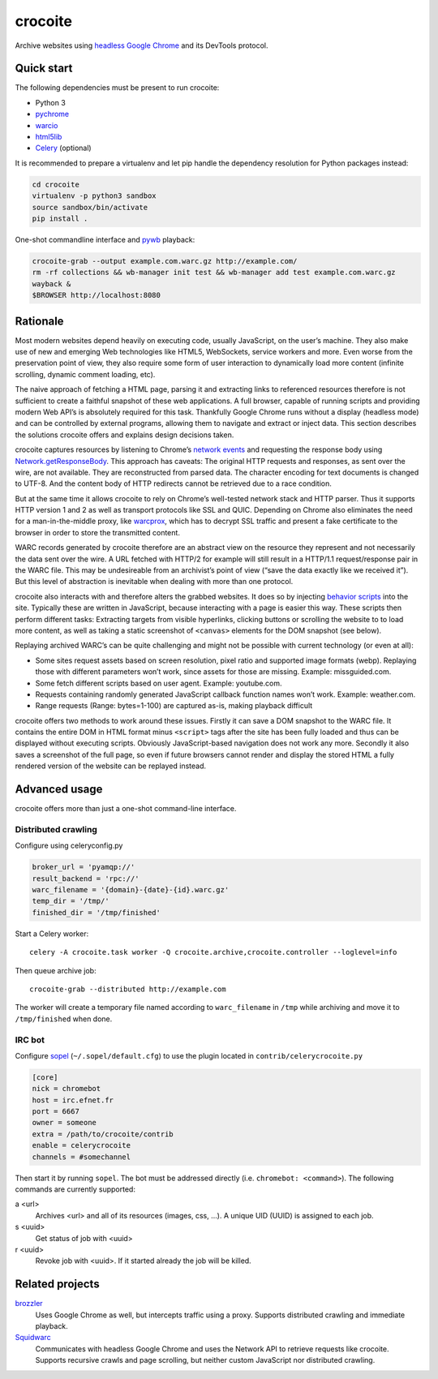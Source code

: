crocoite
========

Archive websites using `headless Google Chrome`_ and its DevTools protocol.

.. image:: https://travis-ci.org/PromyLOPh/crocoite.svg?branch=master
    :target: https://travis-ci.org/PromyLOPh/crocoite

.. _headless Google Chrome: https://developers.google.com/web/updates/2017/04/headless-chrome

Quick start
-----------

The following dependencies must be present to run crocoite:

- Python 3
- pychrome_ 
- warcio_
- html5lib_
- Celery_ (optional)

.. _pychrome: https://github.com/fate0/pychrome
.. _warcio: https://github.com/webrecorder/warcio
.. _html5lib: https://github.com/html5lib/html5lib-python
.. _Celery: http://www.celeryproject.org/

It is recommended to prepare a virtualenv and let pip handle the dependency
resolution for Python packages instead:

.. code:: bash

    cd crocoite
    virtualenv -p python3 sandbox
    source sandbox/bin/activate
    pip install .

One-shot commandline interface and pywb_ playback:

.. code:: bash

    crocoite-grab --output example.com.warc.gz http://example.com/
    rm -rf collections && wb-manager init test && wb-manager add test example.com.warc.gz
    wayback &
    $BROWSER http://localhost:8080

.. _pywb: https://github.com/ikreymer/pywb

Rationale
---------

Most modern websites depend heavily on executing code, usually JavaScript, on
the user’s machine. They also make use of new and emerging Web technologies
like HTML5, WebSockets, service workers and more. Even worse from the
preservation point of view, they also require some form of user interaction to
dynamically load more content (infinite scrolling, dynamic comment loading,
etc).

The naive approach of fetching a HTML page, parsing it and extracting
links to referenced resources therefore is not sufficient to create a faithful
snapshot of these web applications. A full browser, capable of running scripts and
providing modern Web API’s is absolutely required for this task. Thankfully
Google Chrome runs without a display (headless mode) and can be controlled by
external programs, allowing them to navigate and extract or inject data.
This section describes the solutions crocoite offers and explains design
decisions taken.

crocoite captures resources by listening to Chrome’s `network events`_ and
requesting the response body using `Network.getResponseBody`_. This approach
has caveats: The original HTTP requests and responses, as sent over the wire,
are not available. They are reconstructed from parsed data. The character
encoding for text documents is changed to UTF-8. And the content body of HTTP
redirects cannot be retrieved due to a race condition.

.. _network events: https://chromedevtools.github.io/devtools-protocol/1-3/Network
.. _Network.getResponseBody: https://chromedevtools.github.io/devtools-protocol/1-3/Network#method-getResponseBody

But at the same time it allows crocoite to rely on Chrome’s well-tested network
stack and HTTP parser. Thus it supports HTTP version 1 and 2 as well as
transport protocols like SSL and QUIC. Depending on Chrome also eliminates the
need for a man-in-the-middle proxy, like warcprox_, which has to decrypt SSL
traffic and present a fake certificate to the browser in order to store the
transmitted content.

.. _warcprox: https://github.com/internetarchive/warcprox

WARC records generated by crocoite therefore are an abstract view on the
resource they represent and not necessarily the data sent over the wire. A URL
fetched with HTTP/2 for example will still result in a HTTP/1.1
request/response pair in the WARC file. This may be undesireable from
an archivist’s point of view (“save the data exactly like we received it”). But
this level of abstraction is inevitable when dealing with more than one
protocol.

crocoite also interacts with and therefore alters the grabbed websites. It does
so by injecting `behavior scripts`_ into the site. Typically these are written
in JavaScript, because interacting with a page is easier this way. These
scripts then perform different tasks: Extracting targets from visible
hyperlinks, clicking buttons or scrolling the website to to load more content,
as well as taking a static screenshot of ``<canvas>`` elements for the DOM
snapshot (see below).

.. _behavior scripts: https://github.com/PromyLOPh/crocoite/tree/master/crocoite/data

Replaying archived WARC’s can be quite challenging and might not be possible
with current technology (or even at all):

- Some sites request assets based on screen resolution, pixel ratio and
  supported image formats (webp). Replaying those with different parameters
  won’t work, since assets for those are missing. Example: missguided.com.
- Some fetch different scripts based on user agent. Example: youtube.com.
- Requests containing randomly generated JavaScript callback function names
  won’t work. Example: weather.com.
- Range requests (Range: bytes=1-100) are captured as-is, making playback
  difficult

crocoite offers two methods to work around these issues. Firstly it can save a
DOM snapshot to the WARC file. It contains the entire DOM in HTML format minus
``<script>`` tags after the site has been fully loaded and thus can be
displayed without executing scripts.  Obviously JavaScript-based navigation
does not work any more. Secondly it also saves a screenshot of the full page,
so even if future browsers cannot render and display the stored HTML a fully
rendered version of the website can be replayed instead.

Advanced usage
--------------

crocoite offers more than just a one-shot command-line interface.

Distributed crawling
^^^^^^^^^^^^^^^^^^^^

Configure using celeryconfig.py

.. code:: python

    broker_url = 'pyamqp://'
    result_backend = 'rpc://'
    warc_filename = '{domain}-{date}-{id}.warc.gz'
    temp_dir = '/tmp/'
    finished_dir = '/tmp/finished'

Start a Celery worker::

    celery -A crocoite.task worker -Q crocoite.archive,crocoite.controller --loglevel=info

Then queue archive job::

    crocoite-grab --distributed http://example.com

The worker will create a temporary file named according to ``warc_filename`` in
``/tmp`` while archiving and move it to ``/tmp/finished`` when done.

IRC bot
^^^^^^^

Configure sopel_ (``~/.sopel/default.cfg``) to use the plugin located in
``contrib/celerycrocoite.py``

.. code:: ini

    [core]
    nick = chromebot
    host = irc.efnet.fr
    port = 6667
    owner = someone
    extra = /path/to/crocoite/contrib
    enable = celerycrocoite
    channels = #somechannel

Then start it by running ``sopel``. The bot must be addressed directly (i.e.
``chromebot: <command>``). The following commands are currently supported:

a <url>
    Archives <url> and all of its resources (images, css, …). A unique UID
    (UUID) is assigned to each job.
s <uuid>
    Get status of job with <uuid>
r <uuid>
    Revoke job with <uuid>. If it started already the job will be killed.

.. _sopel: https://sopel.chat/

Related projects
----------------

brozzler_
    Uses Google Chrome as well, but intercepts traffic using a proxy. Supports
    distributed crawling and immediate playback.
Squidwarc_
    Communicates with headless Google Chrome and uses the Network API to
    retrieve requests like crocoite. Supports recursive crawls and page
    scrolling, but neither custom JavaScript nor distributed crawling.

.. _brozzler: https://github.com/internetarchive/brozzler
.. _Squidwarc: https://github.com/N0taN3rd/Squidwarc

